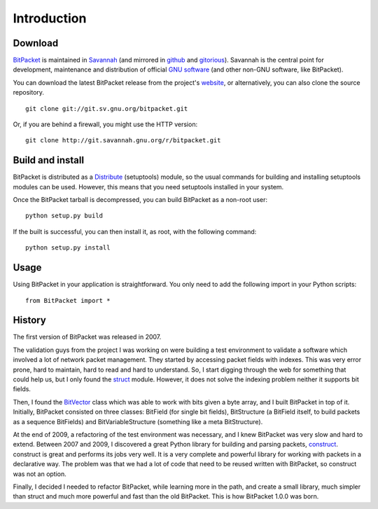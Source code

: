 Introduction
============

Download
--------

BitPacket_ is maintained in Savannah_ (and mirrored in github_ and
gitorious_). Savannah is the central point for development, maintenance
and distribution of official `GNU software`_ (and other non-GNU
software, like BitPacket).

You can download the latest BitPacket release from the project's
website_, or alternatively, you can also clone the source repository.

::

    git clone git://git.sv.gnu.org/bitpacket.git

Or, if you are behind a firewall, you might use the HTTP version:

::

    git clone http://git.savannah.gnu.org/r/bitpacket.git


.. _Savannah: https://savannah.nongnu.org/projects/bitpacket
.. _github: http://github.com/aconchillo/bitpacket/
.. _gitorious: https://gitorious.org/bitpacket
.. _GNU software: http://www.gnu.org/gnu/thegnuproject.html
.. _website: http://www.nongnu.org/bitpacket/


Build and install
-----------------

BitPacket is distributed as a Distribute_ (setuptools) module, so the
usual commands for building and installing setuptools modules can be
used. However, this means that you need setuptools installed in your
system.

Once the BitPacket tarball is decompressed, you can build BitPacket as
a non-root user:

::

    python setup.py build

If the built is successful, you can then install it, as root, with the
following command:

::

    python setup.py install

.. _Distribute: https://pythonhosted.org/setuptools/

Usage
-----

Using BitPacket in your application is straightforward. You only need
to add the following import in your Python scripts:

::

    from BitPacket import *


History
-------

The first version of BitPacket was released in 2007.

The validation guys from the project I was working on were building a
test environment to validate a software which involved a lot of network
packet management. They started by accessing packet fields with
indexes. This was very error prone, hard to maintain, hard to read and
hard to understand. So, I start digging through the web for something
that could help us, but I only found the struct_ module. However, it
does not solve the indexing problem neither it supports bit fields.

Then, I found the BitVector_ class which was able to work with bits
given a byte array, and I built BitPacket in top of it. Initially,
BitPacket consisted on three classes: BitField (for single bit
fields), BitStructure (a BitField itself, to build packets as a
sequence BitFields) and BitVariableStructure (something like a meta
BitStructure).

At the end of 2009, a refactoring of the test environment was
necessary, and I knew BitPacket was very slow and hard to
extend. Between 2007 and 2009, I discovered a great Python library for
building and parsing packets, construct_. construct is great and
performs its jobs very well. It is a very complete and powerful
library for working with packets in a declarative way. The problem was
that we had a lot of code that need to be reused written with
BitPacket, so construct was not an option.

Finally, I decided I needed to refactor BitPacket, while learning more
in the path, and create a small library, much simpler than struct and
much more powerful and fast than the old BitPacket. This is how
BitPacket 1.0.0 was born.

.. _BitPacket: http://www.nongnu.org/bitpacket/
.. _BitVector: http://cobweb.ecn.purdue.edu/~kak/dist/
.. _construct: http://construct.wikispaces.com/
.. _LISA Pathfinder: http://www.esa.int/esaSC/120397_index_0_m.html
.. _struct: http://docs.python.org/library/struct.html

